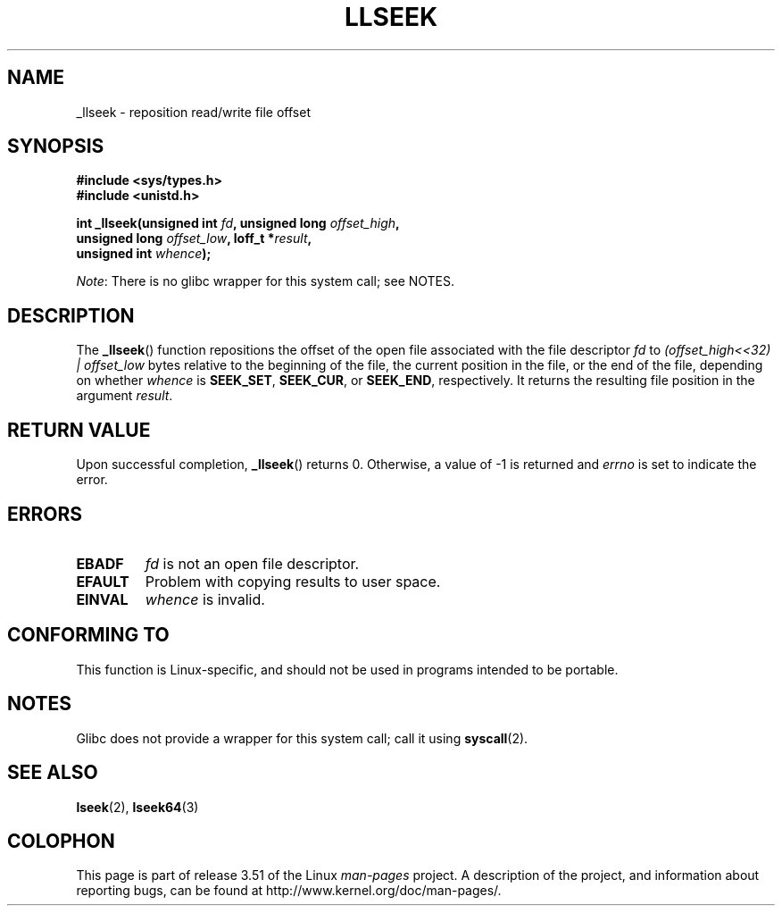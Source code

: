 .\" Copyright (C) 1995 Andries Brouwer (aeb@cwi.nl)
.\" Written 10 June 1995 by Andries Brouwer <aeb@cwi.nl>
.\"
.\" %%%LICENSE_START(VERBATIM)
.\" Permission is granted to make and distribute verbatim copies of this
.\" manual provided the copyright notice and this permission notice are
.\" preserved on all copies.
.\"
.\" Permission is granted to copy and distribute modified versions of this
.\" manual under the conditions for verbatim copying, provided that the
.\" entire resulting derived work is distributed under the terms of a
.\" permission notice identical to this one.
.\"
.\" Since the Linux kernel and libraries are constantly changing, this
.\" manual page may be incorrect or out-of-date.  The author(s) assume no
.\" responsibility for errors or omissions, or for damages resulting from
.\" the use of the information contained herein.  The author(s) may not
.\" have taken the same level of care in the production of this manual,
.\" which is licensed free of charge, as they might when working
.\" professionally.
.\"
.\" Formatted or processed versions of this manual, if unaccompanied by
.\" the source, must acknowledge the copyright and authors of this work.
.\" %%%LICENSE_END
.\"
.\" Modified Thu Oct 31 15:16:23 1996 by Eric S. Raymond <esr@thyrsus.com>
.\"
.TH LLSEEK 2 2012-07-13 "Linux" "Linux Programmer's Manual"
.SH NAME
_llseek \- reposition read/write file offset
.SH SYNOPSIS
.nf
.B #include <sys/types.h>
.B #include <unistd.h>
.sp
.BI "int _llseek(unsigned int " fd ", unsigned long " offset_high ,
.BI "            unsigned long " offset_low ", loff_t *" result ,
.BI "            unsigned int " whence );
.fi

.IR Note :
There is no glibc wrapper for this system call; see NOTES.
.SH DESCRIPTION
The
.BR _llseek ()
function repositions the offset of the open file associated
with the file descriptor
.I fd
to
.I (offset_high<<32) | offset_low
bytes relative to the beginning of the file, the current position in the file,
or the end of the file, depending on whether
.I  whence
is
.BR SEEK_SET ,
.BR SEEK_CUR ,
or
.BR SEEK_END ,
respectively.
It returns the resulting file position in the argument
.IR result .
.SH RETURN VALUE
Upon successful completion,
.BR _llseek ()
returns 0.
Otherwise, a value of \-1 is returned and
.I errno
is set to indicate the error.
.SH ERRORS
.TP
.B EBADF
.I fd
is not an open file descriptor.
.TP
.B EFAULT
Problem with copying results to user space.
.TP
.B EINVAL
.I whence
is invalid.
.SH CONFORMING TO
This function is Linux-specific, and should not be used in programs
intended to be portable.
.SH NOTES
Glibc does not provide a wrapper for this system call; call it using
.BR syscall (2).
.SH SEE ALSO
.BR lseek (2),
.BR lseek64 (3)
.SH COLOPHON
This page is part of release 3.51 of the Linux
.I man-pages
project.
A description of the project,
and information about reporting bugs,
can be found at
http://www.kernel.org/doc/man-pages/.
